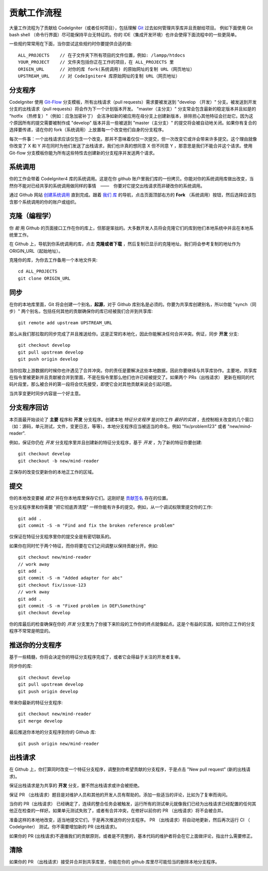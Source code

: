 =====================
贡献工作流程
=====================

大量工作流程为了贡献给 CodeIgniter（或者任何项目），包括理解 `Git <https://git-scm.com/>`_  过去如何管理共享库并且贡献给项目。
例如下面使用 Git bash shell （命令行界面）尽可能保持平台无特征的。你的 IDE（集成开发环境）也许会使得下面流程中的一些更简单。

一些规约常常用在下面，当你尝试这些规约时你要提供合适的值::

    ALL_PROJECTS    // 在子文件夹下所有项目的文件位置，例如: /lampp/htdocs
    YOUR_PROJECT    // 文件夹包括你正在工作的项目，在 ALL_PROJECTS 里 
    ORIGIN_URL      // 对你的库 fork(系统调用) 的原始网址的复制 URL（网页地址）
    UPSTREAM_URL    // 对 CodeIgniter4 库原始网址的复制 URL（网页地址）

分支程序
=========

CodeIgniter 使用 `Git-Flow
<http://nvie.com/posts/a-successful-git-branching-model/>`_  分支模板，所有出栈请求（pull requests）需求要被发送到 "develop （开发）" 分支。被发送到开发分支的出栈请求（pull requests）将会作为下一个计划版本开发。 "master（主分支）" 分支常会包含最新的稳定版本并且如是的 "hotfix （热修复）"（例如：应急加密补丁） 会洁净如新的被应用在母分支上创建新版本，排除担心其他特征会拦劫它。因为这个原因所有的提交需要被制作成 "develop" 版本并且一些被送到 "master（主分支）" 的提交将会被自动地关闭。如果你有复合的选择要传递，请在你的 fork（系统调用）上放置每一个改变他们自身的分支程序。


每次一件事：一个出栈请求应该仅包含一个改变。那并不意味着仅仅一次提交，但一次改变它或许会带来许多提交。这个理由就像你改变了 X 和 Y 并在同时为他们发送了出栈请求，我们也许真的想同意 X 但不同意 Y ，那意思是我们不能合并这个请求。使用 Git-flow 分支模板你能为所有这些特性去创建新的分支程序并发送两个请求。

系统调用
=======


你的工作会带着 CodeIgniter4 库的系统调用。这是在你 github 账户里我们库的一份拷贝。你能对你的系统调用库做出改变，当然你不能对已经共享的系统调用做同样的事情　——　你要对它提交出栈请求而非硬改你的系统调用。


通过 Github 网站 `创建系统调用 <https://help.github.com/articles/fork-a-repo/>`_ 直到完成。跟着 `我们
库 <https://github.com/bcit-ci/CodeIgniter4>`_ 的导航，点击页面顶部右方的  **Fork** （系统调用）按钮，然后选择应该包含那个系统调用的你的账户或组织。

克隆（编程学）
=======

你 *能* 用 Github 的页面接口工作在你的库上，但那是笨拙的。大多数开发人员将会克隆它们的库到他们本地系统中并且在本地系统里工作。

在 Github 上，导航到你系统调用的库，点击 **克隆或者下载** ，然后复制已显示的克隆地址。我们将会参考复制的地址作为 ORIGIN_URL（起始地址）。

克隆你的库，为你去工作备用一个本地文件夹::

    cd ALL_PROJECTS
    git clone ORIGIN_URL


同步
========


在你的本地库里面，Git 将会创建一个别名，**起源**，对于 Github 库别名是必须的。你要为共享库创建别名，所以你能 "synch（同步）" 两个别名，包括任何其他的贡献确保你的库已经被我们合并到共享库::

    git remote add upstream UPSTREAM_URL


那么从我们那拉取的同步完成了并且推送给你。这是正常的本地化，因此你能解决任何合并冲突。例证，同步 **开发** 分支::

    git checkout develop
    git pull upstream develop
    git push origin develop


当你拉取上游数据的时候你也许遇见了合并冲突。你的责任是要解决这些本地数据，因此你要继续与共享库协作。主要地，共享库在指令里被更新并且贡献被合并到里面，不是在指令里那么他们也许已经被提交了。如果两个 PRs（出栈请求） 更新在相同的代码片段里，那么被合并的第一段将会优先接受，即使它会对其他贡献来说会引起问题。

当共享变更时同步内容是一个好主意。


分支程序回访
===================


本页面最开始谈论了 **主要** 程序和 **开发** 分支程序。创建本地 *特征分支程序* 是对你工作 *最好的实践* ，去控制相关改变的几个窗口（如：源码，单元测试，文件，变更日志，等等）。本地分支程序应当被适当的命名，例如 "fix/problem123" 或者 "new/mind-reader".

例如，保证你仍在 *开发* 分支程序里并且创建新的特征分支程序，基于 *开发* ，为了新的特征你要创建::

    git checkout develop
    git checkout -b new/mind-reader


正保存的改变仅更新你的本地正工作的区域。

提交
==========

你的本地改变要被 *提交* 并在你本地库里保存它们。这刚好是  `贡献签名 <signing>`_  存在的位置。

在分支程序里和你需要 "把它彻底弄清楚" 一样你能有许多的提交。例如，从一个调试权限里提交你的工作::

    git add .
    git commit -S -m "Find and fix the broken reference problem"

仅保证在特征分支程序里你的提交全是有密切联系的。

如果你在同时忙于两个特征，而你将要在它们之间调整以保持贡献分开。例如::

    git checkout new/mind-reader
    // work away
    git add .
    git commit -S -m "Added adapter for abc"
    git checkout fix/issue-123
    // work away
    git add .
    git commit -S -m "Fixed problem in DEF\Something"
    git checkout develop


你的库最后的检查确保在你的 *开发* 分支里为了你接下来阶段的工作你的终点就像起点。这是个有益的实践，如同你正工作的分支程序不常常是明显的。

推送你的分支程序
===================

基于一些精髓，你将会决定你的特征分支程序完成了，或者它会得益于关注的开发者复审。

.. note::（注意）
   
    在推送前记得与已经共享的分支程序去同步你的本地库！在这一阶段非常容易解决矛盾。
    

同步你的库::

    git checkout develop
    git pull upstream develop
    git push origin develop
    
带来你最新的特征分支程序::

    git checkout new/mind-reader
    git merge develop

最后推送你本地的分支程序到你的 Github 库::

    git push origin new/mind-reader

出栈请求
=============

在 Github 上，你打算同时改变一个特征分支程序，调整到你希望贡献的分支程序，于是点击 "New pull request" (新的出栈请求)。

保证出栈请求是为共享的 **开发** 分支，要不然出栈请求或许会被拒绝。

保证 PR （出栈请求）题目是对维护人员和其他的开发人员有帮助的。添加一些适当的评论，比如为了复审而询问。

.. note::（注意）
    如果你没有为你的 PR （出栈请求）提供题目，出栈请求立刻被拒绝的可能性会天文数字般上升。

当你的 PR（出栈请求） 已经确定了，连续的整合任务会被触发，运行所有的测试单元就像我们已经为出栈请求已经配置的任何其他正在检查的一样好。如果单元测试失败了，或者有合并冲突，在修好以前你的 PR （出栈请求）将不会被合并。

准备这样的本地地改变，适当地提交它们，于是再次推送你的分支程序。 PR （出栈请求）将自动地更新，然后再次运行 CI （ CodeIgniter） 测试。你不需要增加新的 PR (出栈请求)。

如果你的 PR (出栈请求)不遵循我们的贡献原则，或者是不完整的，基本代码的维护者将会在它上面做评论，指出什么需要修正。

清除
=======

如果你的 PR （出栈请求）接受并合并到共享库里，你能在你的 github 库里尽可能恰当的删除本地分支程序。

